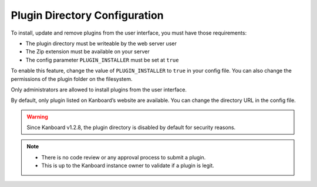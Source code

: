 Plugin Directory Configuration
==============================

To install, update and remove plugins from the user interface, you must
have those requirements:

-  The plugin directory must be writeable by the web server user
-  The Zip extension must be available on your server
-  The config parameter ``PLUGIN_INSTALLER`` must be set at ``true``

To enable this feature, change the value of ``PLUGIN_INSTALLER`` to
``true`` in your config file. You can also change the permissions of
the plugin folder on the filesystem.

Only administrators are allowed to install plugins from the user
interface.

By default, only plugin listed on Kanboard’s website are available.
You can change the directory URL in the config file.

.. warning:: Since Kanboard v1.2.8, the plugin directory is disabled by default
    for security reasons.

.. note::

    - There is no code review or any approval process to submit a plugin.
    - This is up to the Kanboard instance owner to validate if a plugin is legit.

